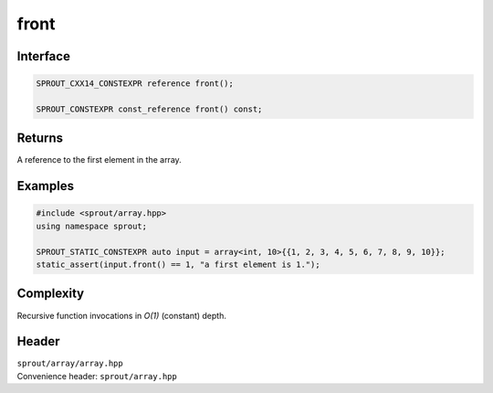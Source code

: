 .. _sprout-array-array-front:
###############################################################################
front
###############################################################################

Interface
========================================
.. sourcecode:: c++

  SPROUT_CXX14_CONSTEXPR reference front();
  
  SPROUT_CONSTEXPR const_reference front() const;

Returns
========================================

| A reference to the first element in the array.

Examples
========================================
.. sourcecode:: c++

  #include <sprout/array.hpp>
  using namespace sprout;
  
  SPROUT_STATIC_CONSTEXPR auto input = array<int, 10>{{1, 2, 3, 4, 5, 6, 7, 8, 9, 10}};
  static_assert(input.front() == 1, "a first element is 1.");

Complexity
========================================

| Recursive function invocations in *O(1)* (constant) depth.

Header
========================================

| ``sprout/array/array.hpp``
| Convenience header: ``sprout/array.hpp``

